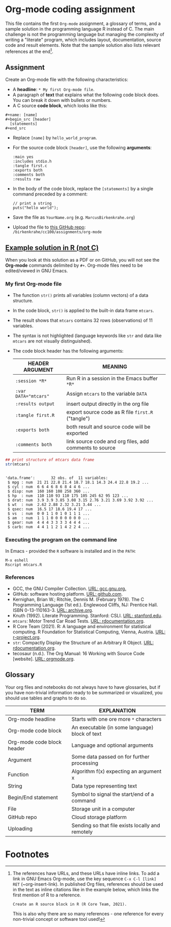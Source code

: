 #+options: toc:nil
#+options: num:nil
* Org-mode coding assignment

  This file contains the first ~Org-mode~ assignment, a glossary of
  terms, and a sample solution in the programming language R instead
  of C. The main challenge is not the programming language but
  managing the complexity of writing a "literate" program, which
  includes layout, documentation, source code and result
  elements. Note that the sample solution also lists relevant
  references at the end[fn:1].

** Assignment

   Create an Org-mode file with the following characteristics:

   - A *headline*: ~* My first Org-mode file~.
   - A paragraph of *text* that explains what the following code block
     does. You can break it down with bullets or numbers.
   - A C source *code block*, which looks like this:
   #+begin_example
   #+name: [name]
   #+begin_src [header]
     [statements]
   #+end_src
   #+end_example
   - Replace ~[name]~ by ~hello_world_program~.
   - For the source code block ~[header]~, use the following
     *arguments*:
     #+begin_example
     :main yes
     :includes stdio.h
     :tangle first.c
     :exports both
     :comments both
     :results raw
     #+end_example
   - In the body of the code block, replace the ~[statements]~ by a
     single command preceded by a comment:
     #+begin_example
       // print a string
       puts("hello world");
     #+end_example

   - Save the file as ~YourName.org~ (e.g. ~MarcusBirkenkrahe.org~)
   - Upload the file to [[https://github.com/birkenkrahe/cc100/tree/main/assignments/org-mode][this GitHub repo]]: ~/birkenkrahe/cc100/assignments/org-mode~

** [[https://github.com/birkenkrahe/cc100/blob/main/assignments/org-mode/MarcusBirkenkrahe.org][Example solution in R (not C)]]

   When you look at this solution as a PDF or on GitHub, you will not
   see the *Org-mode* commands delimited by ~#+~. Org-mode files need to be
   edited/viewed in GNU Emacs.

*** My first Org-mode file

    * The function ~str()~ prints all variables (column vectors) of a
      data structure.
    * In the code block, ~str()~ is applied to the built-in data frame
      ~mtcars~.
    * The result shows that ~mtcars~ contains 32 rows (observations)
      of 11 variables.
    * The syntax is not highlighted (language keywords like ~str~ and
      data like ~mtcars~ are not visually distinguished).
    * The code block header has the following arguments:

      | HEADER ARGUMENT      | MEANING                                                |
      |----------------------+--------------------------------------------------------|
      | ~:session *R*~       | Run R in a session in the Emacs buffer ~*R*~           |
      | ~:var DATA="mtcars"~ | Assign ~mtcars~ to the variable ~DATA~                 |
      | ~:results output~    | insert output directly in the org file                 |
      | ~:tangle first.R~    | export source code as R file ~first.R~  ("tangle")     |
      | ~:exports both~      | both result and source code will be exported           |
      | ~:comments both~     | link source code and org files, add comments to source |

    #+name: mtcars
    #+begin_src R :session *R* :var DATA="mtcars" :results output :tangle mtcars.R :exports both :comments both
      ## print structure of mtcars data frame
      str(mtcars)
    #+end_src

    #+RESULTS: mtcars
    #+begin_example

    'data.frame':       32 obs. of  11 variables:
     $ mpg : num  21 21 22.8 21.4 18.7 18.1 14.3 24.4 22.8 19.2 ...
     $ cyl : num  6 6 4 6 8 6 8 4 4 6 ...
     $ disp: num  160 160 108 258 360 ...
     $ hp  : num  110 110 93 110 175 105 245 62 95 123 ...
     $ drat: num  3.9 3.9 3.85 3.08 3.15 2.76 3.21 3.69 3.92 3.92 ...
     $ wt  : num  2.62 2.88 2.32 3.21 3.44 ...
     $ qsec: num  16.5 17 18.6 19.4 17 ...
     $ vs  : num  0 0 1 1 0 1 0 1 1 1 ...
     $ am  : num  1 1 1 0 0 0 0 0 0 0 ...
     $ gear: num  4 4 4 3 3 3 3 4 4 4 ...
     $ carb: num  4 4 1 1 2 1 4 2 2 4 ...
    #+end_example

*** Executing the program on the command line

    In Emacs - provided the ~R~ software is installed and in the ~PATH~:
    #+begin_example
    M-x eshell
    Rscript mtcars.R
    #+end_example

    #+attr_html: :width 500px
    [[./img/rscriptlight.png]]

*** References
    * GCC, the GNU Compiler Collection. [[https://gcc.gnu.org][URL: gcc.gnu.org.]]
    * GitHub: software hosting platform. [[https://github.com][URL: github.com]].
    * Kernighan, Brian W.; Ritchie, Dennis M. (February 1978). The C
      Programming Language (1st ed.). Englewood Cliffs, NJ: Prentice
      Hall. ISBN 0-13-110163-3. [[https://archive.org/details/TheCProgrammingLanguageFirstEdition][URL: archive.org]].
    * Knuth (1992). Literate Programming. Stanford: CSLI. [[https://www-cs-faculty.stanford.edu/~knuth/lp.html][URL:
      stanford.edu]].
    * ~mtcars~: Motor Trend Car Road Tests. [[https://www.rdocumentation.org/packages/datasets/versions/3.6.2/topics/mtcars][URL: rdocumentation.org]].
    * R Core Team (2021). R: A language and environment for statistical
      computing. R Foundation for Statistical Computing, Vienna, Austria.
      [[https://r-project.org][URL: r-project.org]].
    * ~str~: Compactly Display the Structure of an Arbitrary R
      Object. [[https://www.rdocumentation.org/packages/utils/versions/3.6.2/topics/str][URL: rdocumentation.org]].
    * tecosaur (n.d.). The Org Manual: 16 Working with Source Code
      [website]. [[https://orgmode.org/manual/Working-with-Source-Code.html][URL: orgmode.org]].

** Glossary

   Your org files and notebooks do not always have to have glossaries,
   but if you have non-trivial information ready to be summarized or
   visualized, you should use tables and graphs to do so.

   | TERM                       | EXPLANATION                                      |
   |----------------------------+--------------------------------------------------|
   | Org-mode headline          | Starts with one ore more ~*~ characters          |
   | Org-mode code block        | An executable (in some language) block of text   |
   | Org-mode code block header | Language and optional arguments                  |
   | Argument                   | Some data passed on for further processing       |
   | Function                   | Algorithm f(x) expecting an argument x           |
   | String                     | Data type representing text                      |
   | Begin/End statement        | Symbol to signal the start/end of a command      |
   | File                       | Storage unit in a computer                       |
   | GitHub repo                | Cloud storage platform                           |
   | Uploading                  | Sending so that file exists locally and remotely |

* Footnotes

[fn:1]The references have URLs, and these URLs have inline links. To
add a link in GNU Emacs Org-mode, use the key sequence ~C-x C-l [link]
RET~ (~org-insert-link). In published Org files, references should be
used in the text as inline citations like in the example below, which
links the first mention of R to a reference.
#+begin_example
  Create an R source block in R (R Core Team, 2021).
#+end_example
This is also why there are so many references - one reference for
every non-trivial concept or software tool used!
